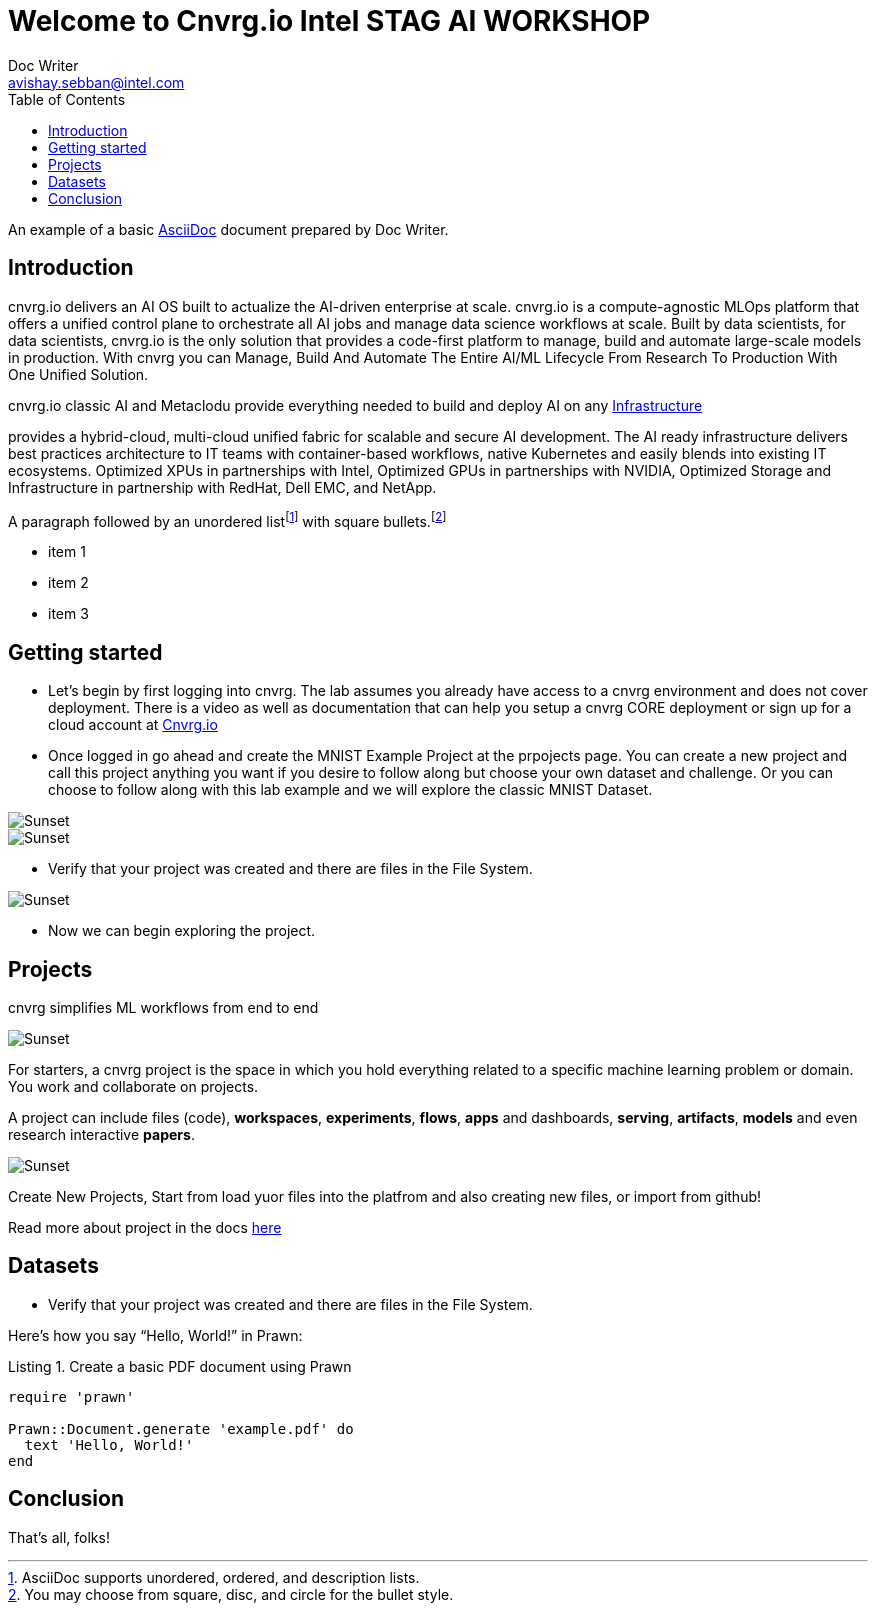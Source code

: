 


= Welcome to Cnvrg.io Intel STAG AI WORKSHOP
Doc Writer <avishay.sebban@intel.com>
:reproducible:
:listing-caption: Listing
:source-highlighter: rouge
:toc:
// Uncomment next line to add a title page (or set doctype to book)
//:title-page:
// Uncomment next line to set page size (default is A4)
//:pdf-page-size: Letter

An example of a basic https://asciidoc.org[AsciiDoc] document prepared by {author}.

== Introduction

cnvrg.io delivers an AI OS built to actualize the AI-driven enterprise at scale. cnvrg.io is a compute-agnostic MLOps platform that offers a unified control plane to orchestrate all AI jobs and manage data science workflows at scale. Built by data scientists, for data scientists, cnvrg.io is the only solution that provides a code-first platform to manage, build and automate large-scale models in production.
With cnvrg you can Manage, Build And Automate The Entire AI/ML Lifecycle From Research To Production With One Unified Solution.

cnvrg.io classic AI and Metaclodu provide everything needed to build and deploy AI on any https://https://cnvrg.io/building-scalable-machine-learning-infrastructure/[Infrastructure]
	

provides a hybrid-cloud, multi-cloud unified fabric for scalable and secure AI development. The AI ready infrastructure delivers best practices architecture to IT teams with container-based workflows, native Kubernetes and easily blends into existing IT ecosystems. Optimized XPUs in partnerships with Intel, Optimized GPUs in partnerships with NVIDIA, Optimized Storage and Infrastructure in partnership with RedHat, Dell EMC, and NetApp.

A paragraph followed by an unordered list{empty}footnote:[AsciiDoc supports unordered, ordered, and description lists.] with square bullets.footnote:[You may choose from square, disc, and circle for the bullet style.]

[square]
* item 1
* item 2
* item 3

== Getting started

- Let’s begin by first logging into cnvrg. The lab assumes you already have access to a cnvrg environment and does not cover deployment. There is a video as well as documentation that can help you setup a cnvrg CORE deployment or sign up for a cloud account at https://cnvrg.io[Cnvrg.io]

- Once logged in go ahead and create the MNIST Example Project at the prpojects page. You can create a new project and call this project anything you want if you desire to follow along but choose your own dataset and challenge. Or you can choose to follow along with this lab example and we will explore the classic MNIST Dataset.

image::/misc/example_proj.png[Sunset]

image::/misc/exmaple_proj2.png[Sunset]

- Verify that your project was created and there are files in the File System.

image::/misc/files.png[Sunset]

- Now we can begin exploring the project.

== Projects

cnvrg simplifies ML workflows from end to end

image::/misc/icons_projects.png[Sunset] 


For starters, a cnvrg project is the space in which you hold everything related to a specific machine learning problem or domain. You work and collaborate on projects.

A project can include files (code), *workspaces*, *experiments*, *flows*, *apps* and dashboards, *serving*, *artifacts*, *models* and even research interactive *papers*.

image::/misc/main-projects.png[Sunset]

Create New Projects, Start from load yuor files into the platfrom and also creating new files, or import from github!

Read more about project in the docs https://app.cnvrg.io/docs/core_concepts/projects.html#creating-a-project[here]

== Datasets

- Verify that your project was created and there are files in the File System.

Here's how you say "`Hello, World!`" in Prawn:

.Create a basic PDF document using Prawn
[source,ruby]
----
require 'prawn'

Prawn::Document.generate 'example.pdf' do
  text 'Hello, World!'
end
----

== Conclusion

That's all, folks!
